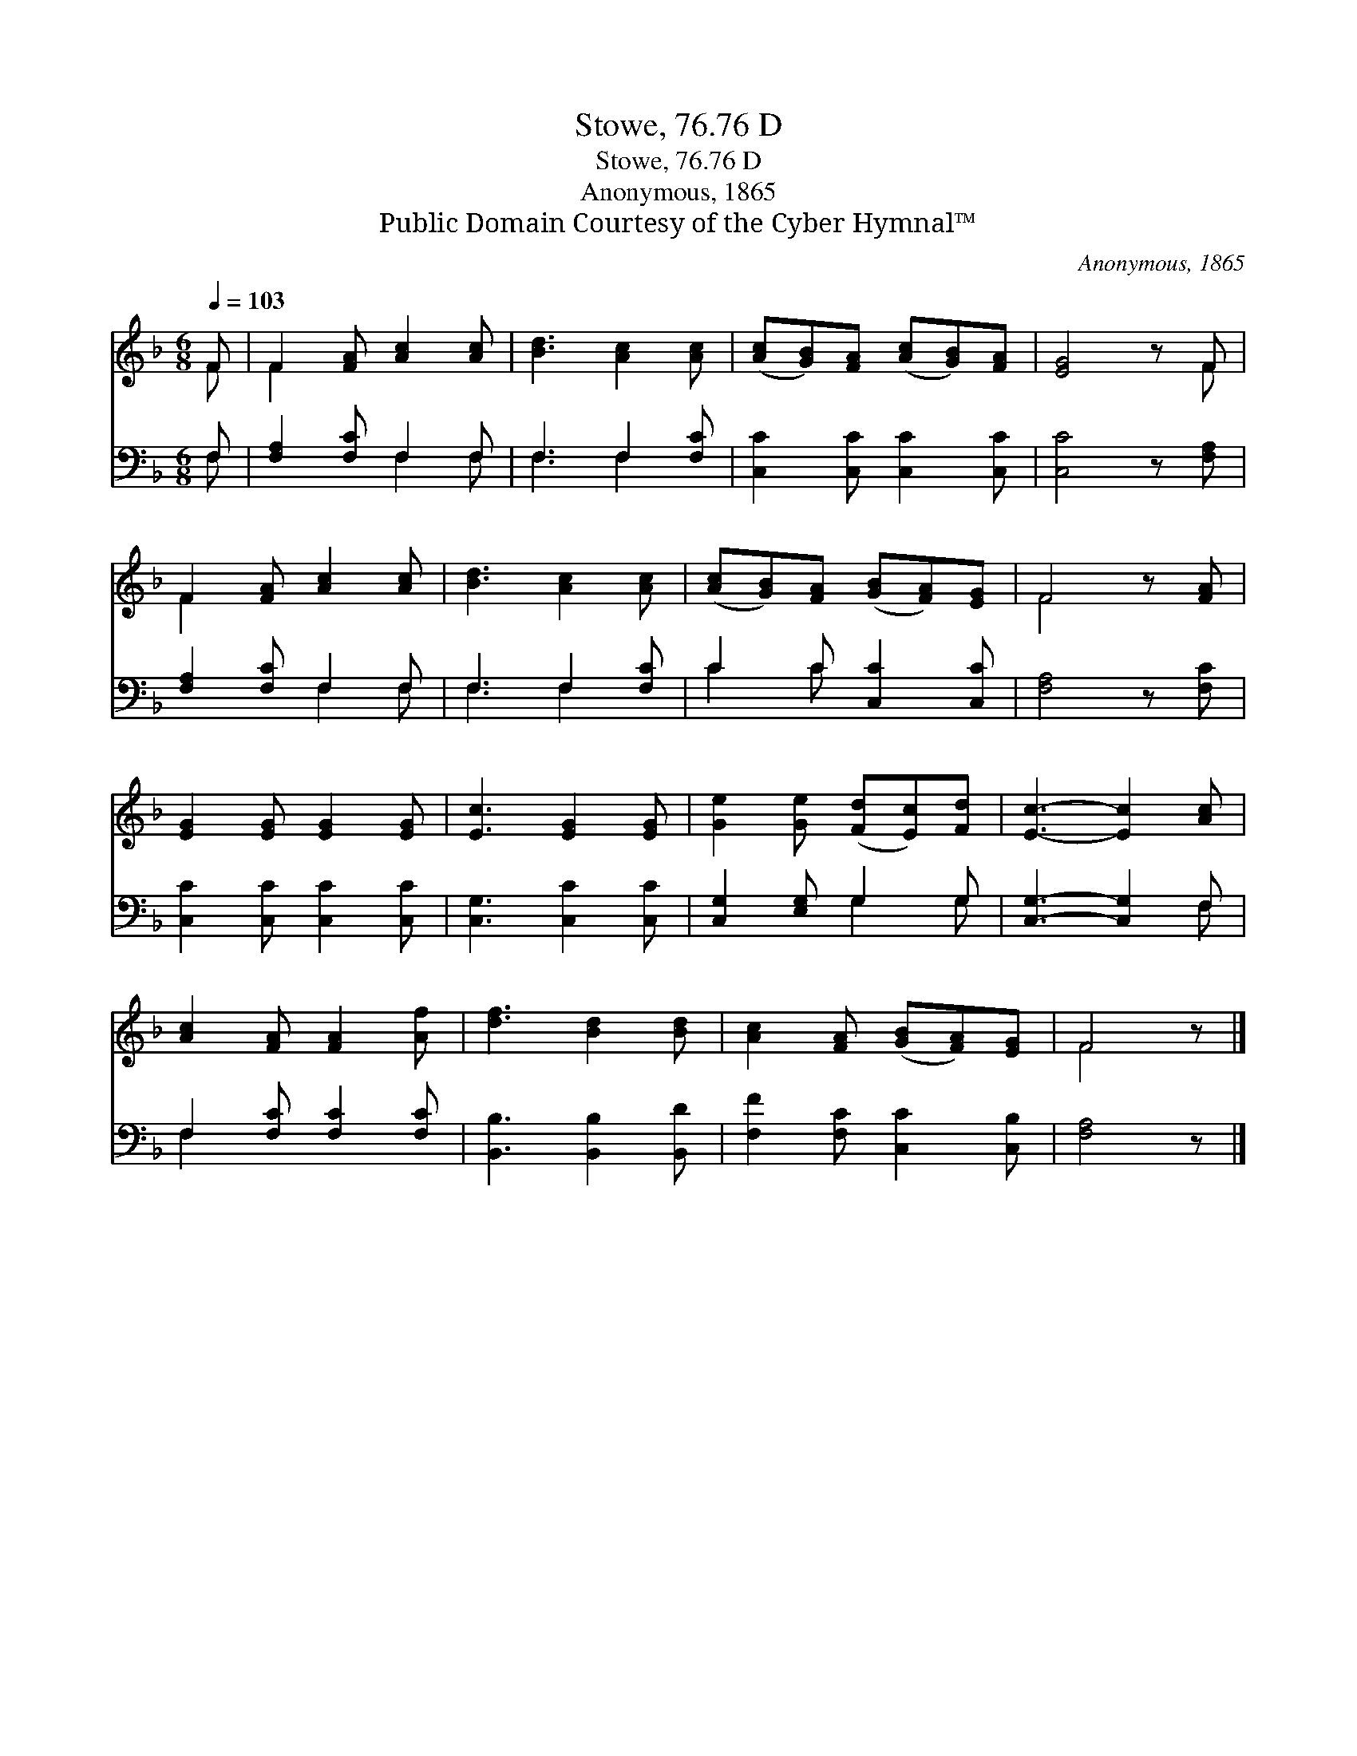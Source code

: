 X:1
T:Stowe, 76.76 D
T:Stowe, 76.76 D
T:Anonymous, 1865
T:Public Domain Courtesy of the Cyber Hymnal™
C:Anonymous, 1865
Z:Public Domain
Z:Courtesy of the Cyber Hymnal™
%%score ( 1 2 ) ( 3 4 )
L:1/8
Q:1/4=103
M:6/8
K:F
V:1 treble 
V:2 treble 
V:3 bass 
V:4 bass 
V:1
 F | F2 [FA] [Ac]2 [Ac] | [Bd]3 [Ac]2 [Ac] | ([Ac][GB])[FA] ([Ac][GB])[FA] | [EG]4 z F | %5
 F2 [FA] [Ac]2 [Ac] | [Bd]3 [Ac]2 [Ac] | ([Ac][GB])[FA] ([GB][FA])[EG] | F4 z [FA] | %9
 [EG]2 [EG] [EG]2 [EG] | [Ec]3 [EG]2 [EG] | [Ge]2 [Ge] ([Fd][Ec])[Fd] | [Ec]3- [Ec]2 [Ac] | %13
 [Ac]2 [FA] [FA]2 [Af] | [df]3 [Bd]2 [Bd] | [Ac]2 [FA] ([GB][FA])[EG] | F4 z |] %17
V:2
 F | F2 x4 | x6 | x6 | x5 F | F2 x4 | x6 | x6 | F4 x2 | x6 | x6 | x6 | x6 | x6 | x6 | x6 | F4 x |] %17
V:3
 F, | [F,A,]2 [F,C] F,2 F, | F,3 F,2 [F,C] | [C,C]2 [C,C] [C,C]2 [C,C] | [C,C]4 z [F,A,] | %5
 [F,A,]2 [F,C] F,2 F, | F,3 F,2 [F,C] | C2 C [C,C]2 [C,C] | [F,A,]4 z [F,C] | %9
 [C,C]2 [C,C] [C,C]2 [C,C] | [C,G,]3 [C,C]2 [C,C] | [C,G,]2 [E,G,] G,2 G, | [C,G,]3- [C,G,]2 F, | %13
 F,2 [F,C] [F,C]2 [F,C] | [B,,B,]3 [B,,B,]2 [B,,D] | [F,F]2 [F,C] [C,C]2 [C,B,] | [F,A,]4 z |] %17
V:4
 F, | x3 F,2 F, | F,3 F,2 x | x6 | x6 | x3 F,2 F, | F,3 F,2 x | C2 C x3 | x6 | x6 | x6 | %11
 x3 G,2 G, | x5 F, | F,2 x4 | x6 | x6 | x5 |] %17

